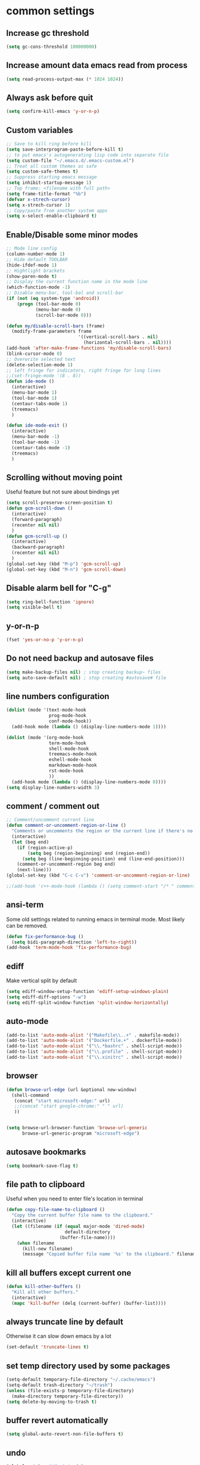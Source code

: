 #+PROPERTY: header-args    :results silent
* common settings
** Increase gc threshold
#+begin_src emacs-lisp
  (setq gc-cons-threshold 100000000)
#+end_src
** Increase amount data emacs read from process
#+begin_src emacs-lisp
  (setq read-process-output-max (* 1024 1024))
#+end_src
** Always ask before quit
#+begin_src emacs-lisp
  (setq confirm-kill-emacs 'y-or-n-p)
#+end_src
** Custom variables
#+begin_src emacs-lisp
  ;; Save to kill ring before kill
  (setq save-interprogram-paste-before-kill t)
  ;; to put emacs's autogenerating lisp code into separate file
  (setq custom-file "~/.emacs.d/.emacs-custom.el")
  ;; Treat all custom themes as safe
  (setq custom-safe-themes t)
  ;; Suppress starting emacs message
  (setq inhibit-startup-message 1)
  ;; Top frame: <filename with full path>
  (setq frame-title-format "%b")
  (defvar x-strech-cursor)
  (setq x-strech-cursor 1)
  ;; Copy/paste from another system apps
  (setq x-select-enable-clipboard t)
#+end_src
** Enable/Disable some minor modes
#+begin_src emacs-lisp
    ;; Mode line config
    (column-number-mode 1)
    ;; Hide default TOOLBAR
    (hide-ifdef-mode 1)
    ;; Hightlight brackets
    (show-paren-mode t)
    ;; Display the current function name in the mode line
    (which-function-mode -1)
    ;; Disable menu-bar, tool-bal and scroll-bar
    (if (not (eq system-type 'android))
        (progn (tool-bar-mode 0)
               (menu-bar-mode 0)
               (scroll-bar-mode 0)))

    (defun my/disable-scroll-bars (frame)
      (modify-frame-parameters frame
                               '((vertical-scroll-bars . nil)
                                 (horizontal-scroll-bars . nil))))
    (add-hook 'after-make-frame-functions 'my/disable-scroll-bars)
    (blink-cursor-mode 0)
    ;; Overwrite selected text
    (delete-selection-mode 1)
    ;; left fringe for indicators, right fringe for long lines
    ;;(set-fringe-mode '(8 . 8))
    (defun ide-mode ()
      (interactive)
      (menu-bar-mode 1)
      (tool-bar-mode 1)
      (centaur-tabs-mode 1)
      (treemacs)
      )

    (defun ide-mode-exit ()
      (interactive)
      (menu-bar-mode -1)
      (tool-bar-mode -1)
      (centaur-tabs-mode -1)
      (treemacs)
      )
#+end_src
** Scrolling without moving point
Useful feature but not sure about bindings yet
#+begin_src emacs-lisp
  (setq scroll-preserve-screen-position t)
  (defun gcm-scroll-down ()
    (interactive)
    (forward-paragraph)
    (recenter nil nil)
    )
  (defun gcm-scroll-up ()
    (interactive)
    (backward-paragraph)
    (recenter nil nil)
    )
  (global-set-key (kbd "M-p") 'gcm-scroll-up)
  (global-set-key (kbd "M-n") 'gcm-scroll-down)
#+end_src

#+RESULTS:
: gcm-scroll-down

** Disable alarm bell for "C-g"
#+begin_src emacs-lisp
  (setq ring-bell-function 'ignore)
  (setq visible-bell t)
#+end_src
** y-or-n-p
#+begin_src emacs-lisp
  (fset 'yes-or-no-p 'y-or-n-p)
#+end_src
** Do not need backup and autosave files
#+begin_src emacs-lisp
  (setq make-backup-files nil) ; stop creating backup~ files
  (setq auto-save-default nil) ; stop creating #autosave# file
#+end_src
** line numbers configuration
#+begin_src emacs-lisp
  (dolist (mode '(text-mode-hook
                  prog-mode-hook
                  conf-mode-hook))
    (add-hook mode (lambda () (display-line-numbers-mode 1))))

  (dolist (mode '(org-mode-hook
                  term-mode-hook
                  shell-mode-hook
                  treemacs-mode-hook
                  eshell-mode-hook
                  markdown-mode-hook
                  rst-mode-hook
                  ))
    (add-hook mode (lambda () (display-line-numbers-mode 0))))
  (setq display-line-numbers-width 3)
#+end_src
** comment / comment out
#+begin_src emacs-lisp
  ;; Comment/uncomment current line
  (defun comment-or-uncomment-region-or-line ()
    "Comments or uncomments the region or the current line if there's no active region."
    (interactive)
    (let (beg end)
      (if (region-active-p)
          (setq beg (region-beginning) end (region-end))
        (setq beg (line-beginning-position) end (line-end-position)))
      (comment-or-uncomment-region beg end)
      (next-line)))
  (global-set-key (kbd "C-c C-v") 'comment-or-uncomment-region-or-line)

  ;;(add-hook 'c++-mode-hook (lambda () (setq comment-start "/* " comment-end   " */")))
#+end_src
** ansi-term
Some old settings related to running emacs
in terminal mode. Most likely can be removed.
#+begin_src emacs-lisp
  (defun fix-performance-bug ()
    (setq bidi-paragraph-direction 'left-to-right))
  (add-hook 'term-mode-hook 'fix-performance-bug)
#+end_src
** ediff
Make vertical split by default
#+begin_src emacs-lisp
  (setq ediff-window-setup-function 'ediff-setup-windows-plain)
  (setq ediff-diff-options "-w")
  (setq ediff-split-window-function 'split-window-horizontally)
#+end_src
** auto-mode
#+begin_src emacs-lisp
  (add-to-list 'auto-mode-alist '("Makefile\\..+" . makefile-mode))
  (add-to-list 'auto-mode-alist '("Dockerfile.+" . dockerfile-mode))
  (add-to-list 'auto-mode-alist '("\\.*bashrc" . shell-script-mode))
  (add-to-list 'auto-mode-alist '("\\.profile" . shell-script-mode))
  (add-to-list 'auto-mode-alist '("\\.xinitrc" . shell-script-mode))
#+end_src
** browser
#+begin_src emacs-lisp
  (defun browse-url-edge (url &optional new-window)
    (shell-command
     (concat "start microsoft-edge:" url)
     ;;(concat "start google-chrome:" " " url)
     ))


  (setq browse-url-browser-function 'browse-url-generic
        browse-url-generic-program "microsoft-edge")

#+end_src
** autosave bookmarks
#+begin_src emacs-lisp
  (setq bookmark-save-flag t)
#+end_src
** file path to clipboard
Useful when you need to enter file's location in terminal
#+begin_src emacs-lisp
  (defun copy-file-name-to-clipboard ()
    "Copy the current buffer file name to the clipboard."
    (interactive)
    (let ((filename (if (equal major-mode 'dired-mode)
                        default-directory
                      (buffer-file-name))))
      (when filename
        (kill-new filename)
        (message "Copied buffer file name '%s' to the clipboard." filename))))

#+end_src
** kill all buffers except current one
#+begin_src emacs-lisp
  (defun kill-other-buffers ()
    "Kill all other buffers."
    (interactive)
    (mapc 'kill-buffer (delq (current-buffer) (buffer-list))))
#+end_src
** always truncate line by default
Otherwise it can slow down emacs by a lot
#+begin_src emacs-lisp
  (set-default 'truncate-lines t)
#+end_src
** set temp directory used by some packages
#+begin_src emacs-lisp
  (setq-default temporary-file-directory "~/.cache/emacs")
  (setq-default trash-directory "~/trash")
  (unless (file-exists-p temporary-file-directory)
    (make-directory temporary-file-directory))
  (setq delete-by-moving-to-trash t)
#+end_src
** buffer revert automatically
#+begin_src emacs-lisp
  (setq global-auto-revert-non-file-buffers t)
#+end_src
** undo
#+begin_src emacs-lisp
  (global-set-key "\M-u" 'undo)
  (global-set-key "\M-r" 'undo-redo)
#+end_src
** new-line-no-break
#+begin_src emacs-lisp
  (defun open-line-without-break-of-line ()
    "Insert a newline above the current line and put point at beginning."
    (interactive)
    (unless (bolp)
      (beginning-of-line))
    (newline)
    (forward-line -1)
    (indent-according-to-mode))

  ;; newline-without-break-of-line
  (defun newline-without-break-of-line ()
    "1. move to end of the line.
        2. insert newline with index"

    (interactive)
    (let ((oldpos (point)))
      (end-of-line)
      (newline-and-indent)))
  (global-set-key (kbd "C-c o") 'open-line-without-break-of-line)
  (global-set-key (kbd "C-M-m") 'newline-without-break-of-line)
#+end_src
** server
#+begin_src emacs-lisp
  (setq server-kill-new-buffers nil)
#+end_src
** yank-and-indent
#+begin_src emacs-lisp
  (defun yank-and-indent ()
    "1. yank
     2. indent-region"

    (interactive)
    (let ((beg (point)))
      (yank)
      (indent-region beg (point))))
  (global-set-key "\C-\M-y" 'yank-and-indent)
#+end_src

** always select popped up help windows
#+begin_src emacs-lisp
  (setq help-window-select t)
#+end_src
** avoid duplicates in kill buffer
#+begin_src emacs-lisp
  (setq kill-do-not-save-duplicates t)
#+end_src
** Keybindings
#+begin_src emacs-lisp
  (global-set-key "\C-c\C-c" 'compile)
  (global-set-key "\C-c\C-k" 'indent-for-comment)
  (global-set-key "\C-c\C-l" 'indent-new-comment-line)
  (global-set-key "\C-c\C-s" 'kill-compilation)
  (global-set-key "\C-c\M-b" 'emu-backend-find)
  (global-set-key (kbd "C-<f2>") 'previous-error)
  (global-set-key (kbd "C-<f3>") 'next-error)
  (define-key global-map [f4] 'revert-buffer)
  (define-key global-map [f5] 'previous-buffer)
  (define-key global-map [f6] 'next-buffer)
  (define-key global-map [f7] 'pop-to-mark-command)
  (define-key global-map [f8] 'goto-last-change-reverse)
  (define-key global-map [f9] 'goto-last-change)
  (define-key global-map [f11] 'kmacro-start-macro)
  (define-key global-map [f12] 'kmacro-end-or-call-macro)
  (global-unset-key (kbd "C-z"))
  (global-unset-key (kbd "C-x C-z"))
  (global-unset-key (kbd "C-x C-c")) ;; save-buffers-kill-terminal
  (global-unset-key [home])
  (global-unset-key [end])
  (define-key function-key-map [home] 'beginning-of-buffer)
  (define-key function-key-map [end] 'end-of-buffer)
#+end_src
* theme
#+begin_src emacs-lisp
  (use-package zenburn-theme
    :init
    (setq zenburn-scale-org-headlines t)
    (load-theme 'zenburn t)
    :config
    (set-face-background 'show-paren-mismatch "orange red")
    (set-face-foreground 'which-func "#93E0E3")
    ;; (set-face-background 'hl-line "#111111")
    ;; also highlight underlying entities in documentation
    (set-face-attribute 'button nil :foreground "#7F9F7F")

    ;; (defvar my/font-name
    ;;   (if (eq system-type 'windows-nt)
    ;;       "Inconsolata Nerd Font Mono"
    ;;     "Inconsolata Nerd Font Mono"))

    (defvar my/font-name
      (if (eq system-type 'windows-nt)
          "Iosevka Nerd Font Mono"
        "Iosevka Nerd Font Mono"))
    
    (set-frame-font my/font-name)
    (add-to-list 'default-frame-alist `(font . ,my/font-name))
    (set-face-font 'fixed-pitch my/font-name)
    (set-face-attribute 'default nil
                        :font my/font-name
                        :weight 'normal
                        :height 110)

    ;; Set the fixed pitch face
    (set-face-attribute 'fixed-pitch nil
                        :font my/font-name
                        :weight 'light
                        :height 100)

    ;; Set the variable pitch face
    (set-face-attribute 'variable-pitch nil
                        :font "Iosevka Nerd Font"
                        :weight 'normal
                        :height 100)
    ;; little bit transparency
    (set-frame-parameter (selected-frame) 'alpha-background 90)
    (add-to-list 'default-frame-alist '(alpha-background . 90))
    (set-frame-parameter (selected-frame) 'alpha '(100 . 100))
    (add-to-list 'default-frame-alist '(alpha . (100 . 100)))

    ;; ensure terminal mode is also transparent
    (defun on-after-init ()
      (unless (display-graphic-p (selected-frame))
        (set-face-background 'default "unspecified-bg" (selected-frame))))

    (add-hook 'window-setup-hook 'on-after-init)
    
    ;; fullscreen
    (set-frame-parameter (selected-frame) 'fullscreen 'maximized)
    (add-to-list 'default-frame-alist '(fullscreen . maximized))
    :custom-face
    (vertico-current ((t :inherit region :foreground unspecified :underline nil)))
    )

  (defvar ligatures-FiraCode
    '("--" "---" "==" "===" "!=" "!==" "=!=" "=:=" "=/=" "<=" ">=" "&&" "&&&" "&=" "++" "+++"
      "***" ";;" "!!" "??" "?:" "?." "?=" "<:" ":<" ":>" ">:" "<>" "<<<" ">>>" "<<" ">>" "||" "-|"
      "_|_" "|-" "||-" "|=" "||=" "##" "###" "####" "#{" "#[" "]#" "#(" "#?" "#_" "#_(" "#:"
      "#!" "#=" "^=" "<$>" "<$" "$>" "<+>" "<+ +>" "<*>" "<* *>" "</" "</>" "/>" "<!--"
      "<#--" "-->" "->" "->>" "<<-" "<-" "<=<" "=<<" "<<=" "<==" "<=>" "<==>" "==>" "=>"
      "=>>" ">=>" ">>=" ">>-" ">-" ">--" "-<" "-<<" ">->" "<-<" "<-|" "<=|" "|=>" "|->" "<-"
      "<~~" "<~" "<~>" "~~" "~~>" "~>" "~-" "-~" "~@" "[||]" "|]" "[|" "|}" "{|" "[<" ">]"
      "|>" "<|" "||>" "<||" "|||>" "|||>" "<|>" "..." ".." ".=" ".-" "..<" ".?" "::" ":::"
      ":=" "::=" ":?" ":?>" "//" "///" "/*" "*/" "/=" "//=" "/==" "@_" "__"))

  (use-package ligature
    :straight (:host github :repo "mickeynp/ligature.el")
    :config
    (ligature-set-ligatures 'prog-mode ligatures-FiraCode)
    (global-ligature-mode t))

  (use-package gruvbox-theme)
#+end_src
* project/git stuff
** magit
#+begin_src emacs-lisp
  (use-package transient)
  (use-package sqlite3
    :if (not (eq system-type 'windows-nt)))
  (use-package magit
    :bind
    (("C-x g" . magit-status)
     ("C-c g f" . magit-find-file)
     ("C-c g F" . magit-find-file-other-window)
     ("C-c g t" . git-timemachine)
     :map magit-file-section-map
     ("RET" . magit-diff-visit-file-other-window)
     :map magit-hunk-section-map
     ("RET" . magit-diff-visit-file-other-window))
    :custom-face
    ;; revert diff faces which was changed to more bright version
    (magit-diff-added ((t (:background "#2F4F2F"))))
    (magit-diff-added-highlight ((t (:background "#3F5F3F"))))
    (magit-diff-removed ((t (:backgorund "#6C3333"))))
    (magit-diff-removed-highlight ((t (:background "#7C4343"))))
    ;; use yellow for magit 'in progress' command at mode-line
    (magit-mode-line-process ((t :inherit 'mode-line-buffer-id )))

    :config
    (setq magit-diff-refine-hunk t)
    (setq transient-display-buffer-action '(display-buffer-below-selected))
    (setq magit-ediff-dwim-show-on-hunks t)
    (transient-define-suffix magit-submodule-update-all ()
      "Update all submodules"
      :description "Update All (git submodule update --init --recursive)"
      (interactive)
      (magit-with-toplevel
        (magit-run-git-async "submodule" "update" "--init" "--recursive")))

    (transient-append-suffix 'magit-submodule "u"
      '("U" magit-submodule-update-all))

    (setq ediff-make-buffers-readonly-at-startup t)
    (defun ediff-mode-face-config-hook ()
      (set-face-attribute 'ediff-even-diff-A nil :inherit 'magit-diff-removed)
      (set-face-attribute 'ediff-even-diff-B nil :inherit 'magit-diff-added)
      (set-face-attribute 'ediff-odd-diff-A nil :inherit 'magit-diff-removed)
      (set-face-attribute 'ediff-odd-diff-B nil :inherit 'magit-diff-added))
    (add-hook 'ediff-mode 'ediff-mode-face-config-hook)
    :hook
    (ediff-mode . ediff-mode-face-config-hook)
    )

  (use-package with-editor)

  (with-eval-after-load 'info
    (info-initialize)
    (add-to-list 'Info-directory-list
                 "~/.emacs.d/plugins/magit/Documentation/"))
#+end_src
** forge
#+begin_src emacs-lisp
  (use-package forge
    ;;:after (magit tree-sitter-langs)
    ;; :config
    ;; forge-post-mode inherits from markdown mode
    ;; (push '(forge-post-mode . markdown) tree-sitter-major-mode-language-alist)
    )
#+end_src
** projectile
#+begin_src emacs-lisp
  (use-package projectile
    :config
    (projectile-mode 1)
    (setq projectile-completion-system 'auto)
    (setq projectile-enable-caching t)
    (setq compilation-scroll-output t)
    :bind
    (:map projectile-mode-map
          ("C-c p" . projectile-command-map))
    (:map projectile-command-map
          ("s r" . consult-ripgrep))
    )

#+end_src
** treemacs
#+begin_src emacs-lisp
  (use-package treemacs
    :defer t
    :config
    (setq treemacs-follow-after-init          t
          treemacs-width                      60
          treemacs-indentation                2
          treemacs-git-integration            t
          treemacs-collapse-dirs              3
          treemacs-silent-refresh             nil
          treemacs-change-root-without-asking nil
          treemacs-sorting                    'alphabetic-desc
          treemacs-show-hidden-files          t
          treemacs-never-persist              nil
          treemacs-is-never-other-window      nil
          treemacs-goto-tag-strategy          'refetch-index
          treemacs-position                   'right)

    (treemacs-follow-mode t)
    (treemacs-filewatch-mode nil)
    (setq treemacs-no-png-images nil)
    :bind
    (:map global-map
          ("M-0"        . treemacs-select-window)
          ("C-c 1"      . treemacs-delete-other-windows)
          )
    :custom-face
    (treemacs-root-face ((t
                          :Weight 'bold
                          :height 1.4
                          )))
    )
  (use-package treemacs-all-the-icons
    :config
    (treemacs-load-theme "all-the-icons")
    )

  (use-package treemacs-magit
    :after magit)

  (use-package treemacs-projectile
    :config
    (setq treemacs-header-function #'treemacs-projectile-create-header))
#+end_src
** code-review
#+begin_src emacs-lisp
  (use-package code-review
    :disabled t
    :after magit
    )
#+end_src
** smerge
#+begin_src emacs-lisp
  (use-package smerge-mode
    :bind (:map smerge-mode-map
                ("M-p" . smerge-prev)
                ("M-n" . smerge-next)))
#+end_src
** git-modes
#+begin_src emacs-lisp
  (use-package git-modes)
#+end_src
** fasd
#+begin_src emacs-lisp
  (use-package fasd
    :config
    (setenv "_FASD_DATA" (concat (getenv "HOME") "/.cache/fasd/.fasd"))
    (global-fasd-mode 1)
    (setq fasd-enable-initial-prompt nil)
    :bind ("M-z" . fasd-find-file)
    )
#+end_src
** eshell
#+begin_src emacs-lisp
  (use-package eshell-prompt-extras)
  (use-package eshell
    :straight (:type built-in)
    :after (
     virtualenvwrapper
     )
    :init
    (defun eshell-find-in-history (prefix &optional query)
      "Use fasd to open a file, or a directory with dired.
       If PREFIX is positive consider only directories.
       If PREFIX is -1 consider only files.
       If PREFIX is nil consider files and directories.
       QUERY can be passed optionally to avoid the prompt."
      (interactive "P")
      (unless query (setq query (if fasd-enable-initial-prompt
                                    (read-from-minibuffer "Fasd query: ")
                                  "")))
      (let* ((prompt "Fasd query: ")
             (results
              (split-string
               ;;(insert-file-contents "/home/eduplens/.emacs.d/eshell/history" nil 0 500)
               (f-read-text "/home/eduplens/.emacs.d/eshell/history")
               "\n" t))
             (command (when results
                        ;; set `this-command' to `fasd-find-file' is required because
                        ;; `read-from-minibuffer' modifies its value, while `ivy-completing-read'
                        (completing-read prompt results nil t)))
             (insert command)
             )
        ))
    (defun corfu-send-shell (&rest _)
      "Send completion candidate when inside comint/eshell."
      (cond
       ((and (derived-mode-p 'eshell-mode) (fboundp 'eshell-send-input))
        (eshell-send-input))
       ((and (derived-mode-p 'comint-mode)  (fboundp 'comint-send-input))
        (comint-send-input))))
    :config
    (advice-add #'corfu-insert :after #'corfu-send-shell)
    ;; disable corfu-auto for eshell
    (add-hook 'eshell-mode-hook
              (lambda ()
                (setq-local corfu-auto nil)
                (corfu-mode)))
    (with-eval-after-load "esh-opt"
      (require 'virtualenvwrapper)
      (venv-initialize-eshell)
      (autoload 'epe-theme-lambda "eshell-prompt-extras")
      (setq eshell-highlight-prompt nil
            eshell-prompt-function 'epe-theme-lambda))
    )
  (use-package eshell-vterm
    :demand t
    :after eshell
    :config
    (eshell-vterm-mode))
  (use-package capf-autosuggest
    :hook
    ((comint-mode eshell-mode) . capf-autosuggest-mode))
  (use-package pcmpl-args)

#+end_src
** virualenvwrapper
#+begin_src emacs-lisp
  (use-package virtualenvwrapper
    :config
    (venv-initialize-eshell))
#+end_src
** vterm
#+begin_src emacs-lisp
  (use-package vterm
    :if (not (eq system-type 'windows-nt))
    :config
    (defun vterm-avy ()
      (interactive)
      (vterm-copy-mode +1)
      (call-interactively 'avy-goto-word-2)
      )

    (defun my-flash-region (start end)
      "Temporarily highlight region from START to END."
      (let ((overlay (make-overlay start end)))
        (overlay-put overlay 'face 'secondary-selection)
        (overlay-put overlay 'priority 100)
        (run-with-timer 0.1 nil 'delete-overlay overlay)))
    
    (defun vterm-yank-current-command ()
      "Yank the current command from vterm to the kill ring."
      (interactive)
      (message "point: %s" (point))
      (vterm-copy-mode 1)
      (execute-kbd-macro (kbd "C-a"))
      (message "point: %s" (point))
      (vterm-copy-mode 1)
      (set-mark (point))
      (vterm-end-of-line)
      (vterm-copy-mode-done t)
      ;; (let ((beg (point)))
      ;;   (message "beg: %s" beg)
      ;;   (message "point: %s" (point))
      ;;   (vterm-end-of-line)
      ;;   (my-flash-region beg (point))
      ;;   (kill-ring-save beg (point))
      ;;   (vterm-copy-mode -1))
      ;; (message "Command yanked to kill ring!")
      )

    (add-hook 'vterm-mode-hook  'with-editor-export-editor)
    :bind
    (:map vterm-mode-map
          ("M-j" . vterm-avy)
          ("M-'" . vterm-toggle)
          ("M-i" . vterm-copy-mode)
          ("C-q" . vterm-send-next-key)
          ("C-c w" . vterm-yank-current-command)
          ("<f5>" . previous-buffer)
          ("<f6>" . next-buffer)
          )
    :bind
    (:map vterm-copy-mode-map
          ("M-i" . vterm-copy-mode)
          )
    :custom
    (vterm-buffer-name-string "vterm %s")
    (vterm-max-scrollback 50000)
    )

  (use-package multi-vterm)
  (use-package vterm-toggle
    :bind ("M-'" . vterm-toggle)
    :custom
    (vterm-toggle-scope 'project)
    (vterm-toggle-fullscreen-p t)
    )
#+end_src

** popper
#+begin_src emacs-lisp
  (use-package popper
    :ensure t ; or :straight t
    :bind (("C-`"   . popper-toggle-latest)
           ("M-`"   . popper-cycle)
           ("C-M-`" . popper-toggle-type))
    :bind
    (:map prog-mode-map
          ("C-'" . popper-toggle-latest))
    (:map popper-mode-map
          ("C-'" . popper-toggle-latest))
    :custom
    (popper-group-function #'popper-group-by-directory)
    :init
    (setq popper-reference-buffers
          '("\\*Messages\\*"
            "Output\\*$"
            "\\*Async Shell Command\\*"
            help-mode
            compilation-mode))
    (popper-mode +1)
    (popper-echo-mode +1))
#+end_src
* editing stuff
** goto-change
#+begin_src emacs-lisp
  (use-package goto-chg
      :ensure t
      )
#+end_src
** undo-tree
#+begin_src emacs-lisp
  (use-package undo-tree
    :disabled t ;; to heavy, consider to drop completely
    :config
    (global-undo-tree-mode)
    (setq undo-tree-auto-save-history nil)
    :bind
    ("M-u" . undo)
    )
#+end_src
** hungry-delete
#+begin_src emacs-lisp
  (use-package hungry-delete
    :disabled t
    :config (global-hungry-delete-mode))
#+end_src
** aggressive-indent
#+begin_src emacs-lisp
  (use-package aggressive-indent)
#+end_src
** expand-region
#+begin_src emacs-lisp
  (use-package expand-region
    :after (org)
    :init
    ;; disable M-q fill paragraph"
    (defun my-expand-region-bind-hook()
      (local-unset-key (kbd "M-q"))
      )
    (add-hook 'c-mode-hook 'my-expand-region-bind-hook)
    (add-hook 'c++-mode-hook 'my-expand-region-bind-hook)
    :config
    ;; expand region seems to be not working properly with this mode enabled
    (setq shift-select-mode nil)
    :bind
    ("M-q" . er/expand-region)
    ("M-Q" . er/contract-region)
    )
#+end_src
** smartparens
#+begin_src emacs-lisp
  (use-package smartparens
    ;; disable for now
    :disabled t
    :config (smartparens-global-mode t)
    :custom (sp-escape-quotes-after-insert nil)
    :hook (minibuffer-setup . smartparens-mode)
    :bind
    ("C-c i u" . sp-unwrap-sexp)
    ("C-c i k" . sp-kill-sexp)
    ("C-c i r" . sp-rewrap-sexp)
    ("C-c i {" . sp-wrap-curly)
    ("C-c i [" . sp-wrap-square)
    ("C-c i (" . sp-wrap-round)
    )
#+end_src
** expreg
#+begin_src emacs-lisp
  (use-package expreg)

#+end_src
** iedit
#+begin_src emacs-lisp
  (defun iedit-current-func-mode()
    (interactive)
    (if (bound-and-true-p iedit-mode)
        (iedit-mode)
      (iedit-mode-toggle-on-function)
      )
    )

  (use-package iedit
    :bind
    (("C-;" . iedit-current-func-mode)
     ("C-:" . iedit-mode)
     :map iedit-mode-keymap
     ("<tab>" . iedit-next-occurrence)
     ("C-<tab>" . iedit-prev-occurrence)
     ("<backtab>" . iedit-prev-occurrence)))
#+end_src
** visual-regexp
#+begin_src emacs-lisp
  (use-package visual-regexp
    :bind
    (("C-c r" . vr/replace)
     ("C-c q" . vr/query-replace)
     )
    )
#+end_src
** ialign
#+begin_src emacs-lisp
  (use-package ialign)
#+end_src
** wgrep
#+begin_src emacs-lisp
  (use-package wgrep
    :config
    (setq wgrep-enable-key "r"))
#+end_src
** move-text
#+begin_src emacs-lisp
  (use-package move-text
    :init
    (move-text-default-bindings)
    )
#+end_src
** tree-sitter
#+begin_src emacs-lisp
  (use-package tree-sitter-langs
    :config
    (tree-sitter-langs-install-latest-grammar t)
    (setq c-ts-mode-indent-offset 4)
    (global-tree-sitter-mode)
    ;;(add-to-list 'tree-sitter-major-mode-language-alist '(python-ts-mode . python))
    ;; (add-to-list 'tree-sitter-major-mode-language-alist '(c-ts-mode . c))
    (push '(forge-post-mode . markdown) tree-sitter-major-mode-language-alist)
    :hook
    ((c++-mode c++-ts-mode) . tree-sitter-hl-mode)
    (c-mode . tree-sitter-hl-mode)
    ;; markdown crashes with tree-sitter-hl-mode
    (markdown-mode . tree-sitter-hl-mode)
    ((python-mode python-ts-mode) . tree-sitter-hl-mode)
    (json-mode . tree-sitter-hl-mode)
    (cmake-mode . tree-sitter-hl-mode)
    (plantuml-mode . tree-sitter-hl-mode)
    (yaml-mode . tree-sitter-hl-mode)
    )

  (use-package treesit-auto
    :disabled t
    :custom
    (treesit-auto-install 'nil)
    :config

    (treesit-auto-add-to-auto-mode-alist 'all)
    (global-treesit-auto-mode))
#+end_src

** tramp
#+begin_src emacs-lisp
  (use-package tramp
    :ensure nil;; native emacs package
    :straight (:type built-in) ;; native emacs package
    :custom
    (tramp-default-method "sshx")
  )
#+end_src
** dired
Hide extra information by default
#+begin_src emacs-lisp
  (use-package dired-single)
  (use-package dired
    :ensure nil;; native emacs package
    :straight (:type built-in) ;; native emacs package
    :commands (dired dired-jump)
    :hook (dired-mode-hook . (lambda () (interactive)
                               (dired-omit-mode 1)
                               (dired-hide-details-mode 1)
                               ))
    :config
    (setq dired-listing-switches "-agho --group-directories-first")
    (setq dired-dwim-target t)
    )
  (use-package dired-hide-dotfiles
    :hook (dired-mode . dired-hide-dotfiles-mode)
    :bind (:map dired-mode-map
                ("H" . dired-hide-dotfiles-mode))
    )
  (use-package dired-gitignore
    :hook (dired-mode . dired-gitignore-mode)
    :bind (:map dired-mode-map
                ("h" . dired-gitignore-mode))
    )
#+end_src
** dirvish
#+begin_src emacs-lisp
  (use-package dirvish
    :config
    (setq dirvish-attributes
          '(all-the-icons
            file-time
            file-size
            subtree-state
            vc-state
            git-msg)))
  (use-package dirvish-icons
    :straight nil)
#+end_src
** peep-dired
Show file at point in other window
#+begin_src emacs-lisp
  (use-package peep-dired)
#+end_src
** all-the-icons-dired
#+begin_src emacs-lisp
  (use-package all-the-icons-dired
    :hook (dired-mode . all-the-icons-dired-mode)
    )
#+end_src
** multiple-cursors
#+begin_src emacs-lisp
  (use-package multiple-cursors
    :bind
    ("C->" . mc/mark-next-like-this)
    ("C-<" . mc/mark-previous-like-this)
    ("C-c > d" . mc/mark-all-like-this-dwim)
    ("C-c > l" . mc/edit-lines)
    ("C-c > e" . mc/edit-ends-of-lines)
    ("C-c > a" . mc/edit-beginnings-of-lines)
    ("C-c > n" . mc/insert-numbers)
    ("C-c > v" . mc/vertical-align-with-space)
    :custom-face
    (mc/cursor-face ((t :inherit cursor)))
    )
#+end_src
** inner-mode
#+begin_src emacs-lisp
  (use-package change-inner)
#+end_src
** emmo
#+begin_src emacs-lisp
  (use-package emmo
    :after expand-region
    :straight (:local-repo "/home/eduplens/git/emmo")
    :config
    (emmo-init)
    )
#+end_src
* navigation
** posframe
#+begin_src emacs-lisp
  (use-package posframe)
#+end_src
** custom
#+begin_src emacs-lisp
  (defun smarter-move-beginning-of-line (arg)
    "Move point back to indentation of beginning of line.

  Move point to the first non-whitespace character on this line.
  If point is already there, move to the beginning of the line.
  Effectively toggle between the first non-whitespace character and
  the beginning of the line.

  If ARG is not nil or 1, move forward ARG - 1 lines first.  If
  point reaches the beginning or end of the buffer, stop there."
    (interactive "^p")
    (setq arg (or arg 1))

    ;; Move lines first
    (when (/= arg 1)
      (let ((line-move-visual nil))
        (forward-line (1- arg))))

    (let ((orig-point (point)))
      (back-to-indentation)
      (when (= orig-point (point))
        (move-beginning-of-line 1))))

  ;; remap C-a to `smarter-move-beginning-of-line'
  (global-set-key (kbd "C-a") 'smarter-move-beginning-of-line)
#+end_src
** ag
#+begin_src emacs-lisp
  (use-package ag)
#+end_src
** ibuffer
*** ibuffer-vc
#+begin_src emacs-lisp
  (use-package ibuffer-vc)
#+end_src
#+begin_src emacs-lisp
  (defalias 'list-buffers 'ibuffer)	;
  (global-set-key (kbd "C-x C-b") 'ibuffer)
  (setq ibuffer-saved-filter-groups
        (quote (("default"
                 ("dired" (mode . dired-mode))
                 ("org" (mode . org-mode))
                 ("magit" (name . "^magit.*$"))
                 ("shell" (or (mode . eshell-mode) (mode . shell-mode) (mode . shell-script-mode)))
                 ("c/c++" (or
                           (mode . c++-mode)
                           (mode . c-mode)))
                 ("tcl" (or
                         (mode . tcl-mode)
                         ))
                 ("log-files" (name . "^\\.log$|messages[.]?[1-9]*$"))
                 ;; ("log-files" (name . "^\\.log$"))
                 ("cnf-files" (name . "^\\.cnf$"))
                 ("xml-files" (name . "^\\.xml$"))
                 ("other-languages" (or
                                     (mode . java-mode)
                                     (mode . python-mode)
                                     (mode . groovy-mode)
                                     ))
                 ("emacs" (or
                           (name . "^\\*scratch\\*$")
                           (name . "^\\*Messages\\*$")))
                 ("gdb" (or (mode . gdb-threads-mode) (mode . gud-mode) (mode . gdb-locals-mode) (mode . gdb-inferior-io-mode)))
                 ))))
  (add-hook 'ibuffer-mode-hook
            (lambda ()
              (ibuffer-auto-mode 1)
              (ibuffer-switch-to-saved-filter-groups "default")))

  ;; Use human readable Size column instead of original one
  (define-ibuffer-column size-h
    (:name "Size" :inline t)
    (cond
     ((> (buffer-size) 1000000) (format "%7.1fM" (/ (buffer-size) 1000000.0)))
     ((> (buffer-size) 1000) (format "%7.1fk" (/ (buffer-size) 1000.0)))
     (t (format "%8d" (buffer-size)))))

  ;; Explicitly require ibuffer-vc to get its column definitions, which
  ;; can't be autoloaded
  (require 'ibuffer-vc)

  ;; Modify the default ibuffer-formats (toggle with `)
  (setq ibuffer-formats
        '((mark modified read-only vc-status-mini " "
                (name 18 18 :left :elide)
                " "
                (size-h 9 -1 :right)
                " "
                (mode 16 16 :left :elide)
                " "
                filename-and-process)
          (mark modified read-only vc-status-mini " "
                (name 18 18 :left :elide)
                " "
                (size-h 9 -1 :right)
                " "
                (mode 16 16 :left :elide)
                " "
                (vc-status 16 16 :left)
                " "
                filename-and-process)))

  ;; don't show these
  ;;(add-to-list 'ibuffer-never-show-predicates "zowie")

  ;; Don't show filter groups if there are no buffers in that group
  (setq ibuffer-show-empty-filter-groups nil)
  ;; Use more human readable 'ls' options
  (setq dired-listing-switches "-lahF --group-directories-first")
#+end_src
*** ibuffer-tramp
#+begin_src emacs-lisp
  (use-package ibuffer-tramp)
#+end_src
** bufferlo
#+begin_src emacs-lisp
  (use-package bufferlo
    :config
    (defvar my-consult--source-buffer
      `(:name "All Buffers"
              :narrow   ?a
              :hidden   t
              :category buffer
              :face     consult-buffer
              :history  buffer-name-history
              :state    ,#'consult--buffer-state
              :items ,(lambda () (consult--buffer-query
                                  :sort 'visibility
                                  :as #'buffer-name)))
      "All buffer candidate source for `consult-buffer'.")

    (defvar my-consult--source-local-buffer
      `(:name nil
              :narrow   ?b
              :category buffer
              :face     consult-buffer
              :history  buffer-name-history
              :state    ,#'consult--buffer-state
              :default  t
              :items ,(lambda () (consult--buffer-query
                                  :predicate #'bufferlo-local-buffer-p
                                  :sort 'visibility
                                  :as #'buffer-name)))
      "Local buffer candidate source for `consult-buffer'.")

    (setq consult-buffer-sources '(consult--source-hidden-buffer
                                   my-consult--source-buffer
                                   my-consult--source-local-buffer
                                   consult--source-hidden-buffer
                                   consult--source-modified-buffer
                                   consult--source-buffer
                                   consult--source-recent-file
                                   consult--source-file-register
                                   consult--source-bookmark
                                   consult--source-project-buffer-hidden
                                   consult--source-project-recent-file-hidden
                                   ;; ... other sources ...
                                   ))
    (bufferlo-mode 1))
#+end_src
** midnight
Automatically close the buffers that have not been visited in 3 days.
#+begin_src emacs-lisp
  (use-package midnight
    :ensure nil   ;; native emacs package
    :straight (:type built-in) ;; native emacs package
    :config
    (midnight-delay-set 'midnight-delay "4:30am"))
#+end_src
** smooth-scrolling
#+begin_src emacs-lisp
  (use-package smooth-scrolling
    :config
    (setq smooth-scroll-margin 15)
    (smooth-scrolling-mode 1)
    )
#+end_src
** avy
#+begin_src emacs-lisp
      (use-package avy
        :config
        (defun avy-goto-line-smart()
          (interactive)
          (avy-goto-line)
          (smarter-move-beginning-of-line 1)
          )
        (defun avy-goto-word-2 (char1 char2 &optional arg beg end symbol)
          "Jump to the currently visible CHAR1 followed by CHAR2 at a word start.
           The window scope is determined by `avy-all-windows'.
           When ARG is non-nil, do the opposite of `avy-all-windows'.
           BEG and END narrow the scope where candidates are searched.
           When SYMBOL is non-nil, jump to symbol start instead of word start."
          (interactive (list (let ((c1 (read-char "char 1: " t)))
                               (if (memq c1 '(? ?\b))
                                   (keyboard-quit)
                                 c1))
                             (let ((c2 (read-char "char 2: " t)))
                               (cond ((eq c2 ?)
                                      (keyboard-quit))
                                     ((memq c2 avy-del-last-char-by)
                                      (keyboard-escape-quit)
                                      (call-interactively 'avy-goto-char-2))
                                     (t
                                      c2)))
                             current-prefix-arg
                             nil nil))
          (avy-with avy-goto-word-2
            (let* ((str (string char1 char2))
                   (regex (cond ((string= str ".")
                                 "\\.")
                                ((and avy-word-punc-regexp
                                      (string-match avy-word-punc-regexp str))
                                 (regexp-quote str))
                                ((and (<= char1 26) (<= char2 26))
                                 str)
                                (t
                                 (concat
                                  (if symbol "\\_<" "\\b")
                                  str)))))
              (avy-jump regex
                        :window-flip arg
                        :beg beg
                        :end end))))
        :config
        (setq avy-keys '(?a ?s ?d ?f ?g ?j ?l ?o
                         ?v ?b ?n ?, ?/ ?u ?p ?e
                         ?c ?q ?\;))
        ;;(setq avy-keys '(?1 ?2 ?3 ?4 ?5 ?6 ?7 ?8 ?9 ?0)))
        ;;(setq avy-keys '(?\! ?@ ?\# ?$ ?% ?^ ?& ?\* ?\( ?\)))
        (setq avy-single-candidate-jump nil)
        (setq avy-dispatch-alist '(
                                   ;; marking
                                   (?m . avy-action-mark)
                                   (?M . avy-action-mark-to-char)
                                   ;; copying
                                   (?w . avy-action-copy)
                                   (23 . avy-action-copy-wrapped);; Ctrl-w
                                   (?W . avy-action-copy-whole-line)
                                   ;; killing
                                   (?k . avy-action-kill-stay)
                                   (11 . avy-action-kill-line);; Ctrl-k
                                   (?K . avy-action-kill-whole-line)
                                   ;; yanking
                                   (?y . my-avy-action-yank)
                                   (25 . avy-action-yank-line);; Ctrl-y
                                   (?Y . avy-action-yank-whole-line)
                                   ;; teleporting
                                   (?t . avy-action-teleport)
                                   (?T . avy-action-teleport-whole-line)
                                   ;; misc
                                   (?i . avy-action-ispell)
                                   (?z . avy-action-zap-to-char)
                                   (?. . avy-action-embark)
                                   (?= . avy-action-define)
                                   (?h . avy-action-helpful)
                                   (?x . avy-action-exchange)
                                   )
              )
        (setq avy-background nil)

        (defun avy-action-copy-wrapped (pt)
          (save-excursion
            (let (str)
              (goto-char pt)
              (backward-char 1)
              (sp-forward-sexp)
              (backward-char 1)
              (setq str (buffer-substring pt (point)))
              (kill-new str)
              (message "Copied: %s" str)))
          (let ((dat (ring-ref avy-ring 0)))
            (select-frame-set-input-focus
             (window-frame (cdr dat)))
            (select-window (cdr dat))
            (goto-char (car dat))))

        (defun avy-action-easy-copy (pt)
          (unless (require 'easy-kill nil t)
            (user-error "Easy Kill not found, please install."))
          (goto-char pt)
          (cl-letf (((symbol-function 'easy-kill-activate-keymap)
                     (lambda ()
                       (let ((map (easy-kill-map)))
                         (set-transient-map
                          map
                          (lambda ()
                            ;; Prevent any error from activating the keymap forever.
                            (condition-case err
                                (or (and (not (easy-kill-exit-p this-command))
                                         (or (eq this-command
                                                 (lookup-key map (this-single-command-keys)))
                                             (let ((cmd (key-binding
                                                         (this-single-command-keys) nil t)))
                                               (command-remapping cmd nil (list map)))))
                                    (ignore
                                     (easy-kill-destroy-candidate)
                                     (unless (or (easy-kill-get mark) (easy-kill-exit-p this-command))
                                       (easy-kill-save-candidate))))
                              (error (message "%s:%s" this-command (error-message-string err))
                                     nil)))
                          (lambda ()
                            (let ((dat (ring-ref avy-ring 0)))
                              (select-frame-set-input-focus
                               (window-frame (cdr dat)))
                              (select-window (cdr dat))
                              (goto-char (car dat)))))))))
            (easy-kill)))

        (defun avy-action-exchange (pt)
          "Exchange sexp at PT with the one at point."
          (set-mark pt)
          (transpose-sexps 0))

        (defun avy-action-helpful (pt)
          (save-excursion
            (goto-char pt)
            ;; (helpful-at-point)
            (my/describe-symbol-at-point)
            )
          (select-window
           (cdr (ring-ref avy-ring 0)))
          t)

        (defun avy-action-define (pt)
          (cl-letf (((symbol-function 'keyboard-quit)
                     #'abort-recursive-edit))
            (save-excursion
              (goto-char pt)
              (dictionary-search-dwim))
            (select-window
             (cdr (ring-ref avy-ring 0))))
          t)

        (defun avy-action-embark (pt)
          (unwind-protect
              (save-excursion
                (goto-char pt)
                (embark-act))
            (select-window
             (cdr (ring-ref avy-ring 0))))
          t)

        (defun avy-action-kill-line (pt)
          (save-excursion
            (goto-char pt)
            (kill-line))
          (select-window
           (cdr (ring-ref avy-ring 0)))
          t)


  (defun my/flash-region (start end)
    "Temporarily highlight region from START to END."
    (let ((overlay (make-overlay start end)))
      (overlay-put overlay 'face 'secondary-selection)
      (overlay-put overlay 'priority 100)
      (run-with-timer 0.2 nil 'delete-overlay overlay)))

        (defun avy-action-copy-whole-line (pt)
          (save-excursion
            (goto-char pt)
            (cl-destructuring-bind (start . end)
                (bounds-of-thing-at-point 'line)
              (copy-region-as-kill start end)
              (my/flash-region start end)
              ))
          (select-window
           (cdr
            (ring-ref avy-ring 0)))
          t)

        (defun avy-action-kill-whole-line (pt)
          (save-excursion
            (goto-char pt)
            (kill-whole-line))
          (select-window
           (cdr
            (ring-ref avy-ring 0)))
          t)

        (defun avy-action-yank-whole-line (pt)
          (avy-action-copy-whole-line pt)
          (save-excursion (yank))
          t)

        (defun avy-action-teleport-whole-line (pt)
          (avy-action-kill-whole-line pt)
          (save-excursion (yank)) t)

        (defun avy-action-mark-to-char (pt)
          (activate-mark)
          (goto-char pt))

        (defun my-avy-action-copy (pt)
          (avy-action-copy pt)
          (if vterm-copy-mode
              (progn (vterm-copy-mode -1)
                     (let ((current-prefix-arg 4))
                       (vterm-yank))
                     )
            )
          )

        (defun my-avy-action-yank (pt)
          (if (eq major-mode 'vterm-mode)
              (progn
                (vterm-copy-mode +1)
                (avy-action-copy pt)
                (vterm-copy-mode -1)
                (let ((current-prefix-arg 4))
                  (vterm-yank))
                )
            (avy-action-yank pt)
            )
          )
        :bind
        ("M-o" . avy-pop-mark)
        ("M-j" . avy-goto-word-2)
        ("C-j" . avy-goto-word-2)
        ("M-l" . avy-goto-line-smart)
        (:map isearch-mode-map ("M-j" . avy-isearch))
        :custom-face
        (avy-lead-face ((t (:foreground "white" :background "#e52b50"))))
        (avy-lead-face ((t (:foreground "white" :background "#e52b50"))))
        (avy-lead-face-0 ((t (:foreground "white" :background "#e52b50"))))
        (avy-background-face ((t (:foreground unspecified :background unspecified  :inherit default))))
        :commands (avy-goto-word-1 avy-goto-word-2 avy-goto-char-2 avy-goto-char-timer)
        )
#+end_src

** ace-window
#+begin_src emacs-lisp
  (use-package ace-window
    :config
    (global-set-key [remap other-window] 'ace-window)
    (setq aw-background nil)
    (if window-system
        (ace-window-posframe-mode))
    :custom
    (aw-scope 'frame)
    (aw-keys '(?a ?s ?d ?f ?g ?h ?j ?k ?l))
    :custom-face
    ;;(aw-leading-char-face ((t :inherit ace-jump-face-foreground :height 3.0)))
    (aw-leading-char-face ((t :foreground "#FFFFFF" :background unspecified :height 4.0)))
    )
#+end_src
** browse-kill-ring
An alternative of counsel-yank-pop
#+begin_src emacs-lisp
  (use-package browse-kill-ring
    :init
    (defface browse-kill-ring-separator-face
      '((t :foreground "#276E9E"
           :weight bold
           ))
      "Face for browse-kill-ring-separator."
      )
    :config
    (setq browse-kill-ring-highlight-current-entry t)
    (setq browse-kill-ring-separator "-------------------------------------------")
    (setq browse-kill-ring-separator-face 'my-browse-kill-ring-separator-face)
    :bind ("M-y" . browse-kill-ring))
#+end_src
** isearch
Enable possibility to exit isearch with leaving cursor
at the beginning of the word (C-Ret)  
#+begin_src emacs-lisp
  (use-package isearch
    :straight (:type built-in)
    :config
    (defun isearch-exit-other-end ()
      "Exit isearch, at the opposite end of the string."
      (interactive)
      (isearch-exit)
      (goto-char isearch-other-end))
    (defun my/isearch-to-consult-line ()
      "Switch from `isearch` to `consult-line` using the current search string."
      (interactive)
      (when (and (bound-and-true-p isearch-mode) isearch-string)
        (let ((search-string isearch-string))
          (isearch-exit) ;; Exit isearch mode
          (consult-line search-string))))
    :bind
    (:map isearch-mode-map
          ("C-m" . #'isearch-exit-other-end)
          ("C-f" . isearch-yank-char)
          ("C-b" . isearch-del-char)
          ("C-z" . isearch-yank-until-char)
          ("C-'" . my/isearch-to-consult-line)
          )
    )

#+end_src
Isearch other window
#+begin_src emacs-lisp
  (defun isearch-forward-other-window (prefix)
    "Function to isearch-forward in other-window."
    (interactive "P")
    (unless (one-window-p)
      (save-excursion
        (let ((next (if prefix -1 1)))
          (other-window next)
          (isearch-forward)
          (other-window (- next))))))

  (defun isearch-backward-other-window (prefix)
    "Function to isearch-backward in other-window."
    (interactive "P")
    (unless (one-window-p)
      (save-excursion
        (let ((next (if prefix 1 -1)))
          (other-window next)
          (isearch-backward)
          (other-window (- next))))))

  (define-key global-map (kbd "C-M-s") 'isearch-forward-other-window)
  (define-key global-map (kbd "C-M-r") 'isearch-backward-other-window)
#+end_src
** ace-isearch
#+begin_src emacs-lisp
  (use-package ace-isearch
    :after consult)
#+end_src
** centaur-tabs
#+begin_src emacs-lisp
  (use-package centaur-tabs
    :init
    (setq centaur-tabs-set-icons t
          centaur-tabs-set-close-button nil
          centaur-tabs-set-modified-marker t
          centaur-tabs-modified-marker "●"
          centaur-tabs-gray-out-icons 'buffer
          centaur-tabs-set-bar 'over
          centaur-tabs-style "alternate")
    :config
    (centaur-tabs-mode t)
    (centaur-tabs-change-fonts "DejaVu Sans" 100)
    :custom-face
    (tab-line ((t (:background "#2B2B2B"))))
    :bind
    ("C-<prior>" . centaur-tabs-backward)
    ("C-<next>" . centaur-tabs-forward))
#+end_src
** rg
#+begin_src emacs-lisp
  (use-package rg)
#+end_src

** transpose-frame
#+begin_src emacs-lisp
  (use-package transpose-frame)
#+end_src
** beacon
#+begin_src emacs-lisp
  (use-package beacon
    :config
    (setq beacon-color 0.5)
    (setq beacon-blink-duration 0.3)
    (setq beacon-blink-delay 0)
    (beacon-mode 0)
    :bind ("M-]" . beacon-blink)
    )
#+end_src
** vertico
#+begin_src emacs-lisp
  (use-package vertico
    :init (vertico-mode)
    :bind
    (:map vertico-map
          ("M-j" .  vertico-quick-exit)
          ("DEL" . vertico-directory-delete-char)
          ("M-DEL" . vertico-directory-delete-word)
          )
    :custom
    (vertico-count-format nil)
    :config
    (setq read-file-name-completion-ignore-case t
          read-buffer-completion-ignore-case t
          completion-ignore-case t)
    (auto-save-mode)
    (savehist-mode 1)
    (recentf-mode)
    ;;(vertico-multiform-mode)
    (setq vertico-multiform-commands
          '((consult-imenu indexed)
            (consult-outline buffer indexed)))
    (setq vertico-preselect 'directory)
    (setq vertico-resize nil) ;; consistent minibuffer size
    )

  (use-package vertico-multiform
    :straight nil)

  (use-package vertico-quick
    :custom
    (vertico-quick1 "asdfjkl;gh")
    :straight nil)

  (use-package vertico-directory
    :straight nil)

  (use-package vertico-posframe
    ;; :if android
    ;; :after posframe
    :config
    (vertico-posframe-mode)
    (setq vertico-posframe-max-width 9999)
    (setq vertico-posframe-default-width 150)
    (defun vertico-posframe-cycle-width ()
      (interactive)
      (if (eq vertico-posframe-width vertico-posframe-max-width)
          (setq vertico-posframe-width vertico-posframe-default-width)
        (setq vertico-posframe-width vertico-posframe-max-width)
        )
      )
    :custom
    (vertico-posframe-height 11)
    (vertico-posframe-width 140)
    (vertico-posframe-parameters
         '(
           (internal-border-width . 2)
           (internal-border-color . "#7F9F7F")
           (left-fringe . 5)
           (right-fringe . 5)
           )
         )
    (vertico-posframe-border-width 2)
    (vertico-posframe-show-minibuffer-rules '(".*"))
    :custom-face
    (vertico-posframe-border ((t (:inherit minibuffer-prompt :background "#F0DFAF"))))
    :bind
    (:map vertico-multiform-map
          ("C-'" . vertico-multiform-posframe)
          ("M-p" . nil))
    (:map vertico-map
          ("M-'" . vertico-posframe-cycle-width))
    )
#+end_src

** marginalia
#+begin_src emacs-lisp
  (use-package all-the-icons-completion)

  (use-package marginalia
    :after vertico
    :init (marginalia-mode)
    :config
    (defun marginalia-annotate-buffer-simple (cand)
      "Annotate buffer CAND with modification status, file name and major mode."
      (when-let ((buffer (get-buffer cand)))
        (if (buffer-live-p buffer)
            (marginalia--fields
             ((marginalia--buffer-file buffer)
              :truncate -0.5 :face 'marginalia-file-name))
          (marginalia--fields ("(dead buffer)" :face 'error)))))

    (setq marginalia-align 'center)
    ;; (all-the-icons-completion-mode 1)
    (add-hook 'marginalia-mode-hook #'all-the-icons-completion-marginalia-setup)
    :custom-face
    (marginalia-documentation ((t :inherit font-lock-comment-face)))
    :bind (:map minibuffer-local-map
                ("M-A" . marginalia-cycle))
    )
#+end_src

** orderless
#+begin_src emacs-lisp
  (use-package orderless
    :custom
    (completion-styles '(orderless basic))
    (completion-category-overrides '((file (styles . (partial-completion))))))
#+end_src
** consult
#+begin_src emacs-lisp
  (use-package consult
    ;;:requires em-hist
    :custom
    (consult-find-args "find . -not ( -wholename */.* -prune )")
    :config
    (setq consult-preview-key "M-.")
    ;;(consult-customize consult-theme :preview-key '(:debounce 2 any))
    :bind
    ("M-i" . consult-imenu)
    ;; ("C-c k" . consult-kmacro)
    ;; C-x bindings in `ctl-x-map'
    ("C-x C-b" . consult-buffer)
    ("C-x b" . consult-buffer)
    ;; M-s bindings in `search-map'
    ("M-s f" . consult-fd)
    ("M-s l" . consult-line)
    ;; extra binding for convenience
    ("M-l"   . consult-line)
    ("M-s b" . consult-bookmark)
    ("M-s y" . consult-yasnippet)
    ("M-s e" . consult-isearch-history)
    ;; M-g bindings in `goto-map'
    ("M-g g" . consult-goto-line)
    ("M-g M-g" . consult-goto-line)
    ("M-g o" . consult-outline)
    ("M-g s" . consult-register-store)
    ("M-g l" . consult-register-load)
    ("M-g r" . consult-register)
    ("M-g m" . consult-mark)
    ("M-g M" . consult-global-mark)
    ("<f1>" .  consult-ripgrep)
    ;; (:map minibuffer-local-map
    ;;       ("M-r" . consult-history))
    ;; (:map eshell-mode-map
    ;;       ("M-r" . consult-history))
    ;; (:map eshell-hist-mode-map
    ;;      ("M-r" . consult-history))
    )
  (use-package consult-flycheck)

  (use-package consult-dir
    :commands (consult-dir)
    :bind (("C-x C-d" . consult-dir)
           :map minibuffer-local-completion-map
           ("C-x C-d" . consult-dir)
           ("C-x C-j" . consult-dir-jump-file)))

  (use-package consult-yasnippet)

  (use-package consult-lsp
    :config
    (defun consult-lsp-file-symbols-with-prefix-arg ()
      (interactive)
      (setq current-prefix-arg '(4)) ; C-u
      (call-interactively 'consult-lsp-file-symbols))
    :custom
    (consult-lsp-symbols-narrow
     '(
       ;; Lowercase classes
       (?C . "Class")
       (?F . "Field")
       (?e . "Enum")
       (?i . "Interface")
       (?M . "Module")
       (?n . "Namespace")
       (?p . "Package")
       (?s . "Struct")
       (?t . "Type Parameter")
       (?v . "Variable")
       ;; Uppercase classes
       (?A . "Array")
       (?B . "Boolean")
       (?c . "Constructor")
       (?E . "Enum Member")
       (?f . "Function")
       (?m . "Method")
       (?N . "Number")
       (?O . "Object")
       (?P . "Property")
       (?S . "String")
       (?o . "Operator")
       ;; Example types included in "Other" (i.e. the ignored)
       ;; (?n . "Null")
       ;; (?c . "Constant")
       ;; (?e . "Event")
       ;; (?k . "Key")
       ;; (?o . "Operator")
       ))
    )
#+end_src
** embark
#+begin_src emacs-lisp
  (use-package embark
    :bind
    ("M-." . embark-dwim)
    ("C-." . embark-act)
    ("C-h B" . embark-bindings)
    :init
    (setq prefix-help-command #'embark-prefix-help-command)
    (setq embark-indicators '(embark-mixed-indicator embark-highlight-indicator embark-isearch-highlight-indicator))
    (setq embark-mixed-indicator-delay 2)
    )
  (use-package embark-consult
    :after (embark consult))
#+end_src
** affe
#+begin_src emacs-lisp
  (use-package affe
    :config
    ;; Manual preview key for `affe-grep'
    (consult-customize affe-grep :preview-key "M-."))
#+end_src
** meow
#+begin_src emacs-lisp
  (use-package meow
    :disabled t
    :init
    (defun meow-setup ()
      (setq meow-cheatsheet-layout meow-cheatsheet-layout-qwerty)
      (meow-motion-overwrite-define-key
       '("j" . meow-next)
       '("k" . meow-prev)
       '("<escape>" . ignore))
      (meow-leader-define-key
       ;; SPC j/k will run the original command in MOTION state.
       '("j" . "H-j")
       '("k" . "H-k")
       ;; Use SPC (0-9) for digit arguments.
       '("1" . meow-digit-argument)
       '("2" . meow-digit-argument)
       '("3" . meow-digit-argument)
       '("4" . meow-digit-argument)
       '("5" . meow-digit-argument)
       '("6" . meow-digit-argument)
       '("7" . meow-digit-argument)
       '("8" . meow-digit-argument)
       '("9" . meow-digit-argument)
       '("0" . meow-digit-argument)
       '("/" . meow-keypad-describe-key)
       '("?" . meow-cheatsheet))
      (meow-normal-define-key
       '("0" . meow-expand-0)
       '("9" . meow-expand-9)
       '("8" . meow-expand-8)
       '("7" . meow-expand-7)
       '("6" . meow-expand-6)
       '("5" . meow-expand-5)
       '("4" . meow-expand-4)
       '("3" . meow-expand-3)
       '("2" . meow-expand-2)
       '("1" . meow-expand-1)
       '("-" . negative-argument)
       '(";" . meow-reverse)
       '("," . meow-inner-of-thing)
       '("." . meow-bounds-of-thing)
       '("[" . meow-beginning-of-thing)
       '("]" . meow-end-of-thing)
       '("a" . meow-append)
       '("A" . meow-open-below)
       '("b" . meow-back-word)
       '("B" . meow-back-symbol)
       '("c" . meow-change)
       '("d" . meow-delete)
       '("D" . meow-backward-delete)
       '("e" . meow-next-word)
       '("E" . meow-next-symbol)
       '("f" . meow-find)
       '("g" . meow-cancel-selection)
       '("G" . meow-grab)
       '("h" . meow-left)
       '("H" . meow-left-expand)
       '("i" . meow-insert)
       '("I" . meow-open-above)
       '("j" . meow-next)
       '("J" . meow-next-expand)
       '("k" . meow-prev)
       '("K" . meow-prev-expand)
       '("l" . meow-right)
       '("L" . meow-right-expand)
       '("m" . meow-join)
       '("n" . meow-search)
       '("o" . meow-block)
       '("O" . meow-to-block)
       '("p" . meow-yank)
       '("q" . meow-quit)
       '("Q" . meow-goto-line)
       '("r" . meow-replace)
       '("R" . meow-swap-grab)
       '("s" . meow-kill)
       '("t" . meow-till)
       '("u" . meow-undo)
       '("U" . meow-undo-in-selection)
       '("v" . meow-visit)
       '("w" . meow-mark-word)
       '("W" . meow-mark-symbol)
       '("x" . meow-line)
       '("X" . meow-goto-line)
       '("y" . meow-save)
       '("Y" . meow-sync-grab)
       '("z" . meow-pop-selection)
       '("'" . repeat)
       '("<escape>" . ignore)))
    :config
    (meow-setup)
    (meow-global-mode 1)
    )
#+end_src
** god-mode
#+begin_src emacs-lisp
  (use-package god-mode
    ;;:disabled t
    :init
    (defun my-god-mode-update-cursor-type ()
      (setq cursor-type (if (or god-local-mode buffer-read-only) 'box 'bar)))
    :requires god-mode-isearch
    :bind
    ("<escape>" . god-mode-all)
    ("C-z" . god-mode-all)
    ;; remap some keys to make them easier for god mode
    ("C-x C-b" . switch-to-buffer) ;; "C-x b" initially
    ("C-x C-o" . ace-window)       ;; "C-x o" initially
    ("C-x C-0" . delete-window)    ;; "C-x 0" initially
    ("C-x C-1" . delete-other-windows)
    ("C-x C-2" . split-window-below)
    ("C-x C-3" . split-windows-right)
    ("C-c C-g" . magit-status)     ;; "C-x g" initially
    ("C-x C-r" . revert-buffer)    ;; 'find-file-readonly' initially
    (:map god-local-mode-map
          ("z" . repeat)
          ("i" . god-local-mode)
          ("[" . backward-paragraph)
          ("]" . forward-paragraph)
          )
    (:map isearch-mode-map ("<escape>" . god-mode-isearch-activate))
    (:map god-mode-isearch-map
          ("<escape>" . god-mode-isearch-disable)
          ("m" . #'isearch-exit-other-end)
          ("f" . isearch-yank-char)
          ("z" . isearch-yank-until-char)
          )
    :config
    (dolist (exempt-modes '(vterm-mode magit-blame-mode magit-blame-read-only-mode))
      (add-to-list 'god-exempt-major-modes exempt-modes))
    (add-hook 'post-command-hook #'my-god-mode-update-cursor-type)
    ;; (defun my-god-mode-update-mode-line ()
    ;;   (cond
    ;;    (god-local-mode
    ;;     (set-face-attribute 'mode-line nil
    ;;                         :foreground "#8fb28f"
    ;;                         :background "#2b2b2b"
    ;;                         :strike-through nil)
    ;;     (set-face-attribute 'mode-line-inactive nil
    ;;                         :foreground "#5F7F5F"
    ;;                         :background "#383838"
    ;;                         :strike-through nil))

    ;;    (t
    ;;     (set-face-attribute 'mode-line nil
    ;;                         :foreground "#8fb28f"
    ;;                         :background "#2b2b2b"
    ;;                         :strike-through nil)
    ;;     (set-face-attribute 'mode-line-inactive nil
    ;;                         :foreground "#5F7F5F"
    ;;                         :background "#383838"
    ;;                         :strike-through nil)))
    ;;   )

    ;; (add-hook 'post-command-hook #'my-god-mode-update-mode-line)
    )
#+end_src
** goto-last-change
#+begin_src emacs-lisp
  (use-package goto-last-change
    :straight nil
    :ensure nil
    :load-path "extra/"
    :bind
    ("M-g c" . goto-last-change)
    )
#+end_src
** centered-cursor-mode
Try out to be always centered
#+begin_src emacs-lisp
  (use-package centered-cursor-mode
    :config
    ;; Optional, enables centered-cursor-mode in all buffers.
    (global-centered-cursor-mode)
    (dolist (mode '(vterm-mode-hook
                    eshell-mode-hook
                    chatgpt-shell-mode-hook
                    multiple-cursors-mode-hook
                    minibuffer-mode))
      (add-hook mode (lambda () (centered-cursor-mode 0))))
  )
#+end_src
** bicycle
#+begin_src emacs-lisp
  (use-package bicycle
    :disabled t
    :after outline
    :bind (:map outline-minor-mode-map
                ([C-tab] . bicycle-cycle)
                ([backtab] . bicycle-cycle-global)))

  (use-package prog-mode
    :straight (:type built-in)
    :init
    (unbind-key "M-q" prog-mode-map) ;; conflicts with expand-region
    :hook
    (prog-mode . hs-minor-mode)
    (prog-mode . outline-minor-mode)
    )
#+end_src

* code navigation
** lsp-mode
#+begin_src emacs-lisp
  ;; must be define before lsp mode for some reason
  (use-package lsp-mode
    :after (which-key orderless)
    :commands (lsp lsp-deffered)
    :init
    (defun my/lsp-mode-setup-completion ()
      (setf (alist-get 'styles (alist-get 'lsp-capf completion-category-defaults))
            '(orderless))) ;; Configure flex
    (define-key lsp-mode-map (kbd "C-c l") lsp-command-map)
    (setq lsp-keymap-prefix "C-c l")
    (setq lsp-clients-clangd-executable "clangd-18")
    (setq lsp-clients-clangd-args '(
                                    "--clang-tidy"
                                    "--completion-style=detailed"
                                    "--background-index"
                                    "--enable-config"
                                    ))
    (setq clang-format-executable "clang-format-15")
    (setq lsp-auto-guess-root t)
    (setq lsp-signature-render-documentation t)
    (setq lsp-signature-auto-activate nil)
    (setq lsp-eldoc-enable-hover nil)
    (setq lsp-enable-on-type-formatting nil)
    (setq lsp-headerline-breadcrumb-segments '(symbols))
    (setq lsp-headerline-breadcrumb-icons-enable t)
    (setq lsp-headerline-breadcrumb-enable-diagnostics nil)
    (setq lsp-symbol-highlighting-skip-current t)
    (setq lsp-imenu-sort-methods '(position))
    (setq lsp-completion-provider :none)
    (setq lsp-idle-delay 0.01)
    (setq lsp-inlay-hint-enable nil)
    :config
    (lsp-enable-which-key-integration t)
    (eldoc-mode nil)
    :hook
    ((c++-mode c-mode c++-ts-mode c-ts-mode bash-ts-mode python-ts-mode cmake-mode cmake-ts-mode) . lsp)
    (lsp-completion-mode . my/lsp-mode-setup-completion)
    :bind
    (:map lsp-command-map ("r e" . lsp-iedit-highlights))
    (:map lsp-command-map ("e" . consult-lsp-diagnostics))
    (:map lsp-command-map ("f" . lsp-format-buffer))
    (:map lsp-command-map ("o" . lsp-clangd-find-other-file))
    (:map lsp-command-map ("i" . lsp-inlay-hints-mode))
    ("M-." . xref-find-definitions)
    ("M-?" . xref-find-references)
    ("M-," . xref-pop-marker-stack)
    (:map lsp-mode-map ("M-i" . consult-lsp-file-symbols-with-prefix-arg))
    :custom-face
    (lsp-face-semhl-default-library ((t (:inherit unspecified ))))
    (lsp-face-semhl-interface ((t (:inherit unspecified ))))
    (lsp-face-semhl-keyword ((t (:weight normal ))))
    (lsp-face-semhl-static ((t (:weight normal ))))
    (lsp-face-semhl-namespace ((t (:weight normal ))))
    (lsp-face-semhl-variable ((t (:inherit unspecified ))))
    )
  (use-package lsp-ui
    ;;:disabled t
    :hook (lsp-mode . lsp-ui-mode)
    :custom-face
    (lsp-ui-doc-background ((t (:background unspecified :inherit org-block))))
    (lsp-face-highlight-textual ((t :background "#7F9F7F" :foreground "#FFFFFD" :weight normal)))
    (lsp-face-highlight-read ((t :background "#7F9F7F" :foreground "#FFFFFD" :weight normal)))
    (lsp-ui-peek-peek ((t (:background unspecified :inherit org-block))))
    (lsp-ui-peek-list ((t (:background unspecified :inherit org-block))))
    (lsp-ui-peek-selection ((t (:inherit hl-line :background "#111111" :foreground unspecified))))
    (lsp-ui-peek-highlight ((t (:background unspecified :foreground unspecified :box unspecified :inherit xref-match))))
    (lsp-ui-peek-line-number ((t (:foreground unspecified :inherit xref-line-number))))
    (lsp-ui-peek-filename ((t (:foreground unspecified :inherit xref-file-header ))))
    (lsp-ui-peek-header ((t (:background "#2B2B2B" :foreground unspecified :inherit doom-modeline-buffer-file ))))
    (lsp-ui-peek-footer ((t (:background "#2B2B2B" ))))
    :config
    (setq lsp-ui-doc-enable t)
    (setq lsp-ui-doc-header nil)
    (setq lsp-ui-doc-show-with-mouse nil)
    (setq lsp-ui-doc-show-with-cursor t)
    (setq lsp-ui-doc-position 'top)
    (setq lsp-ui-doc-use-childframe t)
    (setq lsp-ui-doc-use-webkit nil)
    (setq lsp-ui-imenu-auto-refresh nil)
    (setq lsp-ui-peek-list-width 80)
    (setq lsp-ui-sideline-show-code-actions nil)
    (setq lsp-ui-sideline-actions-icon nil)
    (define-key lsp-mode-map [remap xref-find-apropos] #'consult-lsp-symbols)
    )
  (use-package lsp-treemacs
    :disabled t
    :after lsp
    :commands (lsp-treemacs-errors-list lsp-treemacs-symbols)
    :after (treemacs)
    :config
    (setq lsp-treemacs-symbols-position-params '((side . left)
                                                 (slot . 2)
                                                 (window-width . 60)))
    (setq lsp-treemacs-theme "Default")
    (lsp-treemacs-sync-mode 1)
    )
  (use-package dap-mode
    :config
    (require 'dap-lldb)
    (require 'dap-gdb-lldb)
    (require 'dap-cpptools)
    (setq dap-lldb-debug-program "/usr/bin/lldb-vscode")
    (setq dap-lldb-debugged-program-function (lambda () (read-file-name "Select file to debug.")))
    (defun my/debug ()
      (interactive)
      (dap-debug
         (list :type "lldb-vscode"
             :request "launch"
             :name "lldb-dap-generic"
             :program (read-file-name "Enter the binary to debug...")
             :cwd "${workspaceFolder}")))
    )
#+end_src
** flycheck
#+begin_src emacs-lisp
  (use-package flycheck
    :custom
    (flycheck-check-syntax-automatically '(save))  
    :init
    (add-hook 'after-init-hook #'global-flycheck-mode)
    :bind
    ("<f3>" . flycheck-next-error)
    ("<f2>" . flycheck-previous-error)
    ("M-g e" . flycheck-next-error)
    ("M-g E" . flycheck-first-error)
    )
#+end_src
*** flycheck-posframe
#+begin_src emacs-lisp
  (use-package flycheck-pos-tip
    :after flycheck
    :hook (flycheck-mode . flycheck-pos-tip-mode)
    )
#+end_src
** corfu
#+begin_src emacs-lisp
  (use-package corfu
    :custom
    (corfu-cycle t)
    (corfu-auto t)
    (corfu-auto-delay 0.0)
    (corfu-auto-prefix 1)
    (corfu-history-mode t)
    :custom-face

    (corfu-default ((t (:background "#4F4F4F" ;; :foreground
                                    ))))
    (completions-common-part ((t (:foreground "#93E0E3"))))
    (corfu-annotations ((t (:inherit font-lock-comment-face))))
    (corfu-current ((t (:background "#2B2B2B"))))
    :config
    (setq completion-ignore-case t)
    (dolist (mode '(chatgpt-shell-mode-hook
                    multiple-cursors-mode-hook
                    gud-mode-hook))
      (add-hook mode (lambda () (corfu-mode 0))))
    (defun my-trigger-hook ()
      (interactive)
      (message "Hook of corfu-mode")
      (message "corfu-mode is %s" (if corfu-mode "enabled" "disabled"))
      )
    (defun my-test-hook ()
      (interactive)
      (message "Enabling corfu-mode")
      (message "corfu-mode is %s" (if corfu-mode "enabled" "disabled"))
      (corfu-mode 1)
      (message "corfu-mode is %s" (if corfu-mode "enabled" "disabled"))
      )
    :hook ((prog-mode . corfu-mode)
           (shell-mode . corfu-mode)
           (eshell-mode . corfu-mode)
           )
    )
  (use-package corfu-quick
    :after (corfu)
    :straight nil
    :bind (:map corfu-map
                ("M-j" . corfu-quick-complete)
                ("C-q" . corfu-quick-insert)))
  (use-package corfu-popupinfo
    :after (corfu)
    :straight nil
    :config
    (setq corfu-popupinfo-delay '(1.0 . 0.2))
    (corfu-popupinfo-mode)
    )
  (use-package kind-icon
    :after corfu
    :custom
    (kind-icon-default-face 'corfu-default) ; to compute blended backgrounds correctly
    :config
    (add-to-list 'corfu-margin-formatters #'kind-icon-margin-formatter))
  (use-package corfu-terminal
    :after corfu
    :config
    (unless (display-graphic-p)
      (corfu-terminal-mode +1))
    ;;:hook
    ;;(corfu-terminal-mode . corfu-mode)
    )
#+end_src
** yasnippet
#+begin_src emacs-lisp
  (use-package yasnippet-snippets
    :requires yasnippet)
  (use-package yasnippet
    :init
    (yas-global-mode 1)
    )
#+end_src
** cpp-auto-include
#+begin_src emacs-lisp
  (use-package cpp-auto-include)
#+end_src
** hide-if-def
#+begin_src emacs-lisp
  (add-hook 'c-mode-hook 'hide-ifdef-mode)
#+end_src
** ts-fold
#+begin_src emacs-lisp
  (use-package ts-fold
    :straight (ts-fold :type git :host github :repo "emacs-tree-sitter/ts-fold")
    :bind
    ("C-t" . ts-fold-toggle))
#+end_src
** tabs and indentations
#+begin_src emacs-lisp
  ;;(customize-variable (quote tab-stop-list))
  (setq c-default-style "bsd"
        c-basic-offset 4)
  (custom-set-variables
   '(tab-stop-list (number-sequence 4 120 4)))
  (setq-default indent-tabs-mode nil)
  (setq-default tab-width 4)
  (defvaralias 'c-basic-offset 'tab-width)
  (defvaralias 'cperl-indent-level 'tab-width)
  ;; don't indent "case" branch in "switch" according to coding style
  (add-hook 'c-mode-common-hook
            (lambda ()
              (c-set-offset 'case-label '0)))
#+end_src
** diff-hl
#+begin_src emacs-lisp
  (use-package diff-hl
    :config
    (global-diff-hl-mode 1))
#+end_src
** quickrun
#+begin_src emacs-lisp
  (use-package quickrun)
#+end_src
** git-messenger
#+begin_src emacs-lisp
  (use-package git-messenger
    :config
    (setq git-messenger:use-magit-popup t))
#+end_src
** git-timemachine
#+begin_src emacs-lisp
  (use-package git-timemachine)
#+end_src
** clang-format
#+begin_src emacs-lisp
  (use-package clang-format)
#+end_src
** gdb
#+begin_src emacs-lisp
  (setq gdb-show-changed-values t)
  (setq gdb-restore-window-configuration-after-quit t)
  (add-hook 'kill-buffer-hook 'comint-write-input-ring)
#+end_src

** ws-butler
#+begin_src emacs-lisp
  (use-package ws-butler
    :hook (prog-mode . ws-butler-mode))
#+end_src
** c++-mode
Disable namespace indentation with TAB
#+begin_src emacs-lisp
  (defun my-c-setup ()
    (c-set-offset 'innamespace [0]))
  (add-hook 'c++-mode-hook 'my-c-setup)
#+end_src
** copilot
#+begin_src emacs-lisp
  (use-package copilot
    :vc (:url "https://github.com/copilot-emacs/copilot.el"
              :rev :newest
              :branch "main")
    :custom
    (copilot-node-executable "/usr/bin/node")
    (copilot-max-char-warning-disable t)
    :bind (:map copilot-completion-map
                ("C-e" . copilot-accept-completion)
                ("M-f" . copilot-accept-completion-by-word)
                ("M-n" . copilot-accept-completion-by-paragraph))
    :hook ((prog-mode . copilot-mode))
    )
  (use-package copilot-chat
    ;;:disabled t
    :custom
    (copilot-chat-list-added-buffers-only t)
    :config
    (add-hook 'git-commit-setup-hook 'copilot-chat-insert-commit-message)
    (push '(copilot-chat-mode . markdown) tree-sitter-major-mode-language-alist)
    (push '(copilot-chat-prompt-mode . markdown) tree-sitter-major-mode-language-alist)
    )
#+end_src
* email
* org-mode
** org
#+begin_src emacs-lisp
  (use-package org
    :straight (:type built-in)
    :init
    (add-hook 'org-mode-hook
              (lambda ()
                (define-key yas/keymap [tab] 'yas/next-field-or-maybe-expand)))
    :custom (org-ellipsis " ▼")
    :config
    (setq org-confirm-babel-evaluate nil)
    (setq org-adapt-identation nil) ;; conflicts with org-modern
    (setq org-pretty-entities nil)
    (require 'org-tempo)
    (add-to-list 'org-structure-template-alist '("el". "src emacs-lisp"))
    :custom-face
    (org-table ((t :foreground "#FFFFFF" )))
    (org-ellipsis ((t :underline nil )))
    :bind
    (:map org-mode-map
          ("C-j" . nil) ;; using it for avy + god mode
          )
    )
#+end_src
** org-ref
#+begin_src emacs-lisp
  (use-package org-ref)
#+end_src
** org-bullets
#+begin_src emacs-lisp
  (use-package org-bullets
    :disabled t ;; org-modern
    :config
    (add-hook 'org-mode-hook (lambda () (org-bullets-mode 1))))
#+end_src
** org-re-reveal
#+begin_src emacs-lisp
  (use-package emacs-reveal
    :straight nil
    :load-path "extra/emacs-reveal" ;; Path relative to `user-emacs-directory`
    )
  (use-package org-re-reveal
    :config (setq org-re-reveal-root "/home/eduplens/git/reveal.js")
    :custom (org-re-reveal-theme "league")
    ;;:straight nil
    ;;:load-path "extra/org-re-reveal" ;; Path relative to `user-emacs-directory`
    )
#+end_src
** org-present
#+begin_src emacs-lisp
  (use-package org-present)
#+end_src
** org-tree-slide
#+begin_src emacs-lisp
  (use-package org-tree-slide)
#+end_src
** ox-pandoc
#+begin_src emacs-lisp
  (use-package ox-pandoc)
#+end_src
** org-capture
*** org-capture-templates
#+begin_src emacs-lisp
  (setq org-capture-templates
        '(
          ("i" "Ideas" entry (file+olp "~/org/notes.org" "Ideas")
           "* %?\nCreated on %U")
          ("n" "Information" entry (file+olp "~/org/notes.org" "Info")
           "* %?\nCreated on %U")
          ("j" "Journal" entry (file+olp+datetree "~/org/journal.org")
           "* %?\nEntered on %U\n  %i\n  %a")
          ("w" "Work to be done" entry (file+olp "~/org/work.org" "To be done")
           "* %?\nCreated on %U")
          )
        )
#+end_src
** org-roam
#+begin_src emacs-lisp
  (use-package org-roam
    :custom
    (org-roam-directory "~/org/roam-notes")
    :bind
    ("C-c n l" . org-roam-buffer-toggle)
    ("C-c n f" . org-roam-node-find)
    ("C-c n i" . org-roam-node-insert)
    :config
    (org-roam-db-autosync-mode)
    )

  (use-package consult-org-roam
     :ensure t
     :after org-roam
     :init
     (require 'consult-org-roam)
     ;; Activate the minor mode
     (consult-org-roam-mode 1)
     :custom
     ;; Use `ripgrep' for searching with `consult-org-roam-search'
     (consult-org-roam-grep-func #'consult-ripgrep)
     ;; Configure a custom narrow key for `consult-buffer'
     (consult-org-roam-buffer-narrow-key ?r)
     ;; Display org-roam buffers right after non-org-roam buffers
     ;; in consult-buffer (and not down at the bottom)
     (consult-org-roam-buffer-after-buffers t)
     :config
     ;; Eventually suppress previewing for certain functions
     (consult-customize
      consult-org-roam-forward-links
      :preview-key "M-.")
     :bind
     ;; Define some convenient keybindings as an addition
     ("C-c n e" . consult-org-roam-file-find)
     ("C-c n b" . consult-org-roam-backlinks)
     ("C-c n B" . consult-org-roam-backlinks-recursive)
     ("C-c n l" . consult-org-roam-forward-links)
     ("C-c n r" . consult-org-roam-search)
     )
#+end_src
** org-mime
#+begin_src emacs-lisp
  (use-package org-mime)
#+end_src
** org-modern
#+begin_src emacs-lisp
  (use-package org-modern
    :config
    (setq org-modern-block-name t)
    :custom
    (org-modern-star 'replace)
    :hook
    (org-mode . org-modern-mode)
    :custom-face
    (org-modern-label ((t :height 1.0 :box (:line-width (1 . 1)) )))
    )
#+end_src
** org-plantuml
#+begin_src emacs-lisp
  (org-babel-do-load-languages
   'org-babel-load-languages
   '(;; other Babel languages
     (plantuml . t)
     (gnuplot . t)
     ))
  (setq org-plantuml-jar-path
        (expand-file-name "/usr/share/plantuml/plantuml.jar"))
#+end_src
* other minor stuff
** gnuplot
#+begin_src emacs-lisp
  (use-package gnuplot)
#+end_src
** gnuplot-mode
#+begin_src emacs-lisp
  (use-package gnuplot-mode)
#+end_src
** wsd-mode
#+begin_src emacs-lisp
  (use-package wsd-mode)
#+end_src
** pandoc
#+begin_src emacs-lisp
  (use-package pandoc-mode)
#+end_src
** diminish
#+begin_src emacs-lisp
  (use-package diminish)
#+end_src
** dashboard
#+begin_src emacs-lisp
  (use-package dashboard
    :config
    (use-package page-break-lines)
    (setq dashboard-items '((recents  . 5)
                            (bookmarks . 5)
                            (projects . 5)
                            (agenda . 5)
                            (registers . 5)))
    (dashboard-setup-startup-hook))
#+end_src
** languages modes
*** python
#+begin_src emacs-lisp
  (use-package jedi)
  (use-package lsp-jedi
    :config
    (with-eval-after-load "lsp-mode"
      (setq lsp-disabled-clients '(jedi))
      (setq lsp-enabled-clients '(pylsp pyls jedi clangd))
      )
    (setq python-interpreter "python3")
    :hook
    (python-mode . lsp)
    )
  (use-package cython-mode)
#+end_src
*** groovy
#+begin_src emacs-lisp
  (use-package groovy-mode
    )
#+end_src
*** markdown
#+begin_src emacs-lisp
  (use-package markdown-mode
    :commands (markdown-mode gfm-mode)
    :mode (("README\\.md\\'" . gfm-mode)
           ("\\.md\\'" . markdown-mode)
           ("\\.markdown\\'" . markdown-mode))
    :init (setq markdown-command "multimarkdown")
    :config
    (setq browse-url-browser-function 'browse-url-chrome)
    )
#+end_src
**** flymd
#+begin_src emacs-lisp
  (use-package flymd)
#+end_src
*** yaml
#+begin_src emacs-lisp
  (use-package yaml-mode)
#+end_src
#+begin_src emacs-lisp
  (use-package yaml-imenu)
#+end_src
*** dockerfile
#+begin_src emacs-lisp
  (use-package dockerfile-mode)
#+end_src
*** ansible
#+begin_src emacs-lisp
  (use-package ansible)
#+end_src
*** asciidoc
#+begin_src emacs-lisp
  (use-package adoc-mode)
#+end_src
*** go-mode
#+begin_src emacs-lisp
  (use-package go-mode
    :mode "\\.tpl$"
    )
#+end_src
*** plantuml
#+begin_src emacs-lisp
  (use-package plantuml-mode
    :config ;;(add-to-list 'auto-mode-alist '("\\.plantuml\\'" . plantuml-mode))
    (setq plantuml-jar-path (expand-file-name "/usr/share/plantuml/plantuml.jar")
          plantuml-default-exec-mode 'jar
          plantuml-exec-mode 'jar
          plantuml-server-url '"http://www.plantuml.com")
    )
#+end_src
** modelines
*** doom-mode-line
#+begin_src emacs-lisp
  (use-package all-the-icons
    :config
    ;; Make sure the icon fonts are good to go
    ;;(set-face-font t 'unicode (font-spec :family "all-the-icons") nil 'append)
    ;;(set-face-font t 'unicode (font-spec :family "file-icons") nil 'append)
    )
#+end_src
#+begin_src emacs-lisp
  (use-package doom-modeline
    :config
    (doom-modeline-mode)
    (setq doom-modeline-icon t)
    (setq doom-modeline-height 35)
    (setq doom-modeline-major-mode-color-icon nil))
#+end_src
** which-key
#+begin_src emacs-lisp
  (use-package which-key
    :custom
    (which-key-idle-delay 2.0)
    :config
    (which-key-enable-god-mode-support 1)
    (which-key-mode 1)
    )
#+end_src
** htmlize
#+begin_src emacs-lisp
  (use-package htmlize)
#+end_src
** disaster
#+begin_src emacs-lisp
  (use-package disaster)
#+end_src
** rmsbolt
#+begin_src emacs-lisp
  (use-package rmsbolt
    :custom-face
    (rmsbolt-current-line-face ((t
                                 :inherit hl-line
                                 )))
    )
#+end_src
** dired-rainbow
#+begin_src emacs-lisp
  (use-package dired-rainbow
    :hook (help-mode . rainbow-mode))
#+end_src
** rainbow-mode
#+begin_src emacs-lisp
  (use-package rainbow-mode)
#+end_src
** command-log-mode
#+begin_src emacs-lisp
  (use-package command-log-mode
    :init
    (setq command-log-mode-auto-show t)
    ; command log mode binds to "C-c o" by default
    :config
    (unbind-key "C-c o")
    )
#+end_src
** flyspell-correct
#+begin_src emacs-lisp
  (use-package flyspell-correct
    :after flyspell)
#+end_src
** google-translate
#+begin_src emacs-lisp
  (use-package google-translate
    :config
    :custom
    (google-translate-default-target-language "ru")
    (google-translate-default-source-language "en")
    (google-translate-backend-method 'curl)
    :bind ("C-c t" . google-translate-at-point)
    )
  (defun google-translate--search-tkk () "Search TKK." (list 430675 2721866130))
#+end_src
** key-frequency
Shows frequency of emacs commands
#+begin_src emacs-lisp
  (use-package keyfreq
    :disabled t
    :init
    (keyfreq-mode 1)
    (keyfreq-autosave-mode 1)
    )
#+end_src
** dimmer
Dimming the face of non-active buffers
#+begin_src emacs-lisp
  (use-package dimmer
    :disabled t
    :config
    (setq dimmer-exclusion-regexp "magit-popup-mode")
    )
#+end_src
** docker
#+begin_src emacs-lisp
  (use-package docker)
#+end_src
** markdown-preview-mode
#+begin_src emacs-lisp
  (use-package markdown-preview-mode)
#+end_src
** restart-emacs
#+begin_src emacs-lisp
  (use-package restart-emacs)
#+end_src
** language-detection
#+begin_src emacs-lisp
  (use-package language-detection)
#+end_src
** restclient
#+begin_src emacs-lisp
  (use-package restclient)
#+end_src
** disable-mouse
#+begin_src emacs-lisp
  (use-package disable-mouse
    :config (global-disable-mouse-mode)
    )
#+end_src
** guru-mode
#+begin_src emacs-lisp
  (use-package guru-mode
    )
#+end_src
** cmake-mode
#+begin_src emacs-lisp
  (use-package cmake-mode
    :if (not (eq system-type 'windows-nt))
    :config (setq cmake-tab-width 4)
    ;;:bind
    ;;(:map cmake-ts-mode-map
    ;;      ("TAB" . cmake-indent)
    ;;      )
    )
#+end_src
** systemd
#+begin_src emacs-lisp
  (use-package systemd)
#+end_src
** sudo-edit
#+begin_src emacs-lisp
  (use-package sudo-edit)
#+end_src
** oauth2
#+begin_src emacs-lisp
  (use-package oauth2)
#+end_src
** csv
#+begin_src emacs-lisp
  (use-package csv-mode
    :config
    (setq csv-separators '(";"))
    )

#+end_src
** helpful
#+begin_src emacs-lisp
  (use-package helpful
    :bind
    ([remap describe-function] . helpful-callable)
    ([remap describe-command] . helpful-command)
    ([remap descrive-variable] . helpful-variable)
    ([remap describe-key] . helpful-key)
    ("C-h F" . helpful-function)
    )
#+end_src
** selectric-mode
#+begin_src emacs-lisp
  (use-package selectric-mode)
#+end_src
** visual-fill-column
#+begin_src emacs-lisp
  (use-package visual-fill-column
    :custom
    (visual-fill-column-center-text t)
    (visual-fill-column-width 110)
    (setq visual-fill-column-fringes-outside-margins nil)
    :hook
    ((org-mode markdown-mode) . visual-fill-column-mode)
    ((org-mode markdown-mode) . visual-line-mode)
    )
#+end_src
** stripe-buffer
#+begin_src emacs-lisp
  (use-package stripe-buffer
    :custom-face
    (stripe-highlight ((t
                        :background "#333333"
                        )))
    )
#+end_src
** bash-completion
#+begin_src emacs-lisp
  (use-package bash-completion
    :config
    (bash-completion-setup)
    )
#+end_src
** latex-preview-pane
#+begin_src emacs-lisp
  (use-package latex-preview-pane)
#+end_src
** pdf-tools
#+begin_src emacs-lisp
  (use-package pdf-tools)
#+end_src
** keykast
#+begin_src emacs-lisp
  (use-package keycast
    :config
    (defun +toggle-keycast()
      (interactive)
      (if (member '("" keycast-mode-line " ") global-mode-string)
          (progn (setq global-mode-string (delete '("" keycast-mode-line " ") global-mode-string))
                 (remove-hook 'pre-command-hook 'keycast--update)
                 (message "Keycast OFF"))
        (add-to-list 'global-mode-string '("" keycast-mode-line " "))
        (add-hook 'pre-command-hook 'keycast--update t)
        (message "Keycast ON"))))
#+end_src
** chatgpt-shell
#+begin_src emacs-lisp
  (use-package chatgpt-shell
    :custom
    (chatgpt-shell-openai-key (auth-source-pick-first-password :host "api.openai.com"))
    :hook
    (chatgpt-shell-mode . flyspell-mode)
    )
#+end_src
** gptel
#+begin_src emacs-lisp
  (use-package gptel
    :config
    (setq gptel-model   'deepseek-chat
          gptel-backend
          (gptel-make-openai "DeepSeek"     ;Any name you want
            :host "api.deepseek.com"
            :endpoint "/chat/completions"
            :stream t
            :key (auth-source-pick-first-password :host "api.openai.com")
            :models '(deepseek-chat deepseek-coder))))
#+end_src
** selected-window-accent-mode
#+begin_src emacs-lisp
  (use-package selected-window-accent-mode
    :custom
    (selected-window-accent-fringe-thickness 10)
    (selected-window-accent-use-blend-background t)
    (selected-window-accent-use-blend-alpha 0.2)
    (selected-window-accent-tab-accent t)
    (selected-window-accent-custom-color "cyan4")
    (selected-window-accent-mode-style 'default)
  )
#+end_src
* non-elpa
* tmp
#+begin_src emacs-lisp
  (setenv "_FASD_DATA" (concat (getenv "HOME") "/.cache/fasd/.fasd"))
#+end_src
